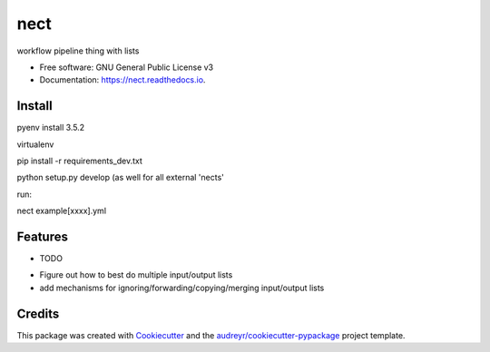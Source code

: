 ===============================
nect
===============================


.. image:: https://img.shields.io/pypi/v/nect.svg
        :target: https://pypi.python.org/pypi/nect

.. image:: https://img.shields.io/travis/makkus/nect.svg
        :target: https://travis-ci.org/makkus/nect

.. image:: https://readthedocs.org/projects/nect/badge/?version=latest
        :target: https://nect.readthedocs.io/en/latest/?badge=latest
        :alt: Documentation Status

.. image:: https://pyup.io/repos/github/makkus/nect/shield.svg
     :target: https://pyup.io/repos/github/makkus/nect/
     :alt: Updates


workflow pipeline thing with lists


* Free software: GNU General Public License v3
* Documentation: https://nect.readthedocs.io.


Install
-------

pyenv install 3.5.2

virtualenv

pip install -r requirements_dev.txt

python setup.py develop (as well for all external 'nects'

run:

nect example[xxxx].yml



Features
--------

* TODO

- Figure out how to best do multiple input/output lists
- add mechanisms for ignoring/forwarding/copying/merging input/output lists

Credits
---------

This package was created with Cookiecutter_ and the `audreyr/cookiecutter-pypackage`_ project template.

.. _Cookiecutter: https://github.com/audreyr/cookiecutter
.. _`audreyr/cookiecutter-pypackage`: https://github.com/audreyr/cookiecutter-pypackage

